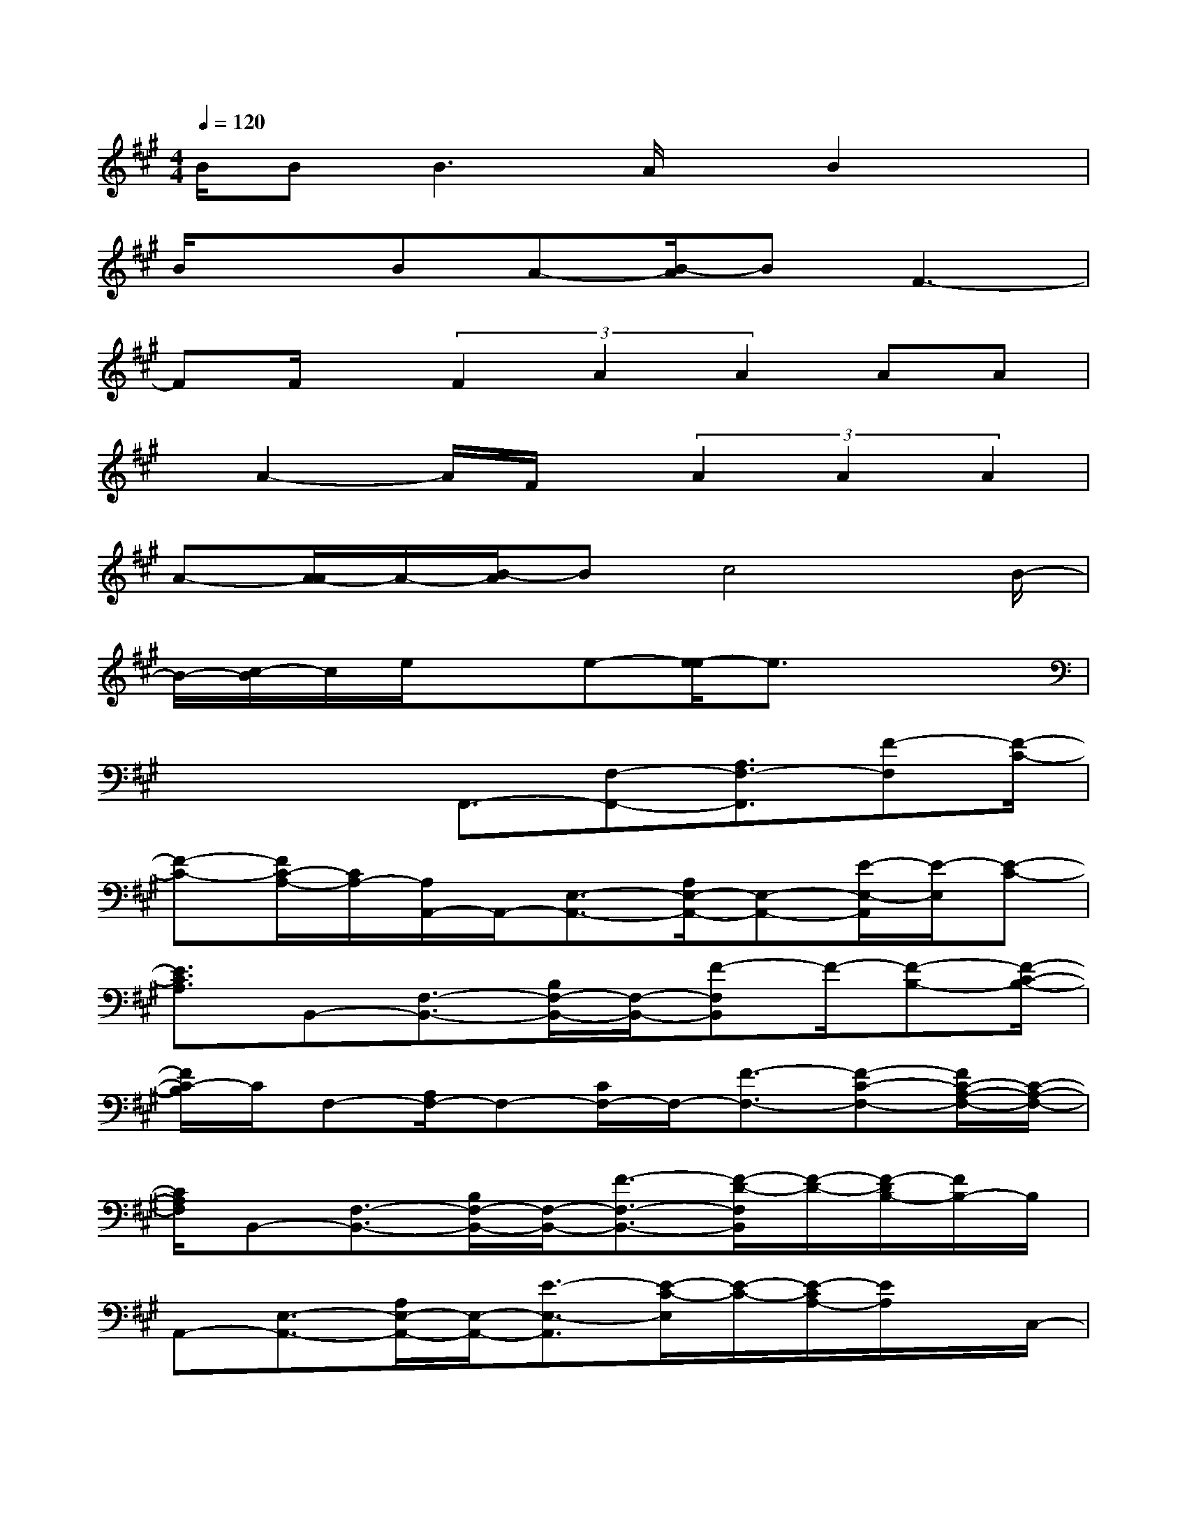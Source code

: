X:1
T:
M:4/4
L:1/8
Q:1/4=120
K:A%3sharps
V:1
B/2B2<B2A/2x/2B2x/2|
B/2xBA-[B/2-A/2]BF3-|
FF/2x/2(3F2A2A2AA|
x/2A2-A/2F/2x/2(3A2A2A2|
A-[A/2-A/2]A/2-[B/2-A/2]Bc4B/2-|
B/2-[c/2-B/2]c/2e/2xe-[e/2-e/2]e3/2x2|
x2x/2F,,3/2-[F,-F,,-][A,3/2F,3/2-F,,3/2][F-F,][F/2-C/2-]|
[F-C-][F/2C/2-A,/2-][C/2A,/2-][A,/2A,,/2-]A,,/2-[E,3/2-A,,3/2-][A,/2E,/2-A,,/2-][E,-A,,-][E/2-E,/2-A,,/2][E/2-E,/2][E-C-]|
[E3/2C3/2A,3/2]B,,-[F,3/2-B,,3/2-][B,/2F,/2-B,,/2-][F,/2-B,,/2-][F-F,B,,]F/2-[F-B,-][F/2-C/2-B,/2-]|
[F/2C/2-B,/2]C/2F,-[A,/2F,/2-]F,-[C/2F,/2-]F,/2-[F3/2-F,3/2-][F-C-F,-][F/2C/2-A,/2-F,/2-][C/2-A,/2-F,/2-]|
[C/2A,/2F,/2]B,,-[F,3/2-B,,3/2-][B,/2F,/2-B,,/2-][F,/2-B,,/2-][F3/2-F,3/2-B,,3/2-][F/2-D/2-F,/2B,,/2][F/2-D/2-][F/2-D/2B,/2-][F/2B,/2-]B,/2|
A,,-[E,3/2-A,,3/2-][A,/2E,/2-A,,/2-][E,/2-A,,/2-][E3/2-E,3/2-A,,3/2][E/2-C/2-E,/2][E/2-C/2-][E/2-C/2A,/2-][E/2A,/2]x/2C,/2-|
C,/2-[G,C,-]C,/2-[E-CC,-][G/2-F/2-E/2C,/2-][G/2-F/2-C,/2-][G/2F/2-E/2-C,/2-][F/2E/2-C/2-C,/2-][E/2C/2-C,/2-][C-B,-G,-C,][C/2-B,/2G,/2][C-C,-]|
[C/2-G,/2C,/2-][C2-C,2-][G3/2-C3/2-C,3/2][GC-]C-[C/2F,/2-]F,-[A,/2F,/2-]|
F,-[C/2F,/2-]F,/2-[F-F,-][F/2-C/2-F,/2][FC-][CA,-][A,/2A,,/2-]A,,-[E,-A,,-]|
[A,/2E,/2-A,,/2-][E,-A,,-][E-E,-A,,-][E/2-C/2-E,/2-A,,/2][E/2-C/2-E,/2][E/2-C/2-][ECA,]B,,3/2-[F,-B,,-][B,/2F,/2-B,,/2-]